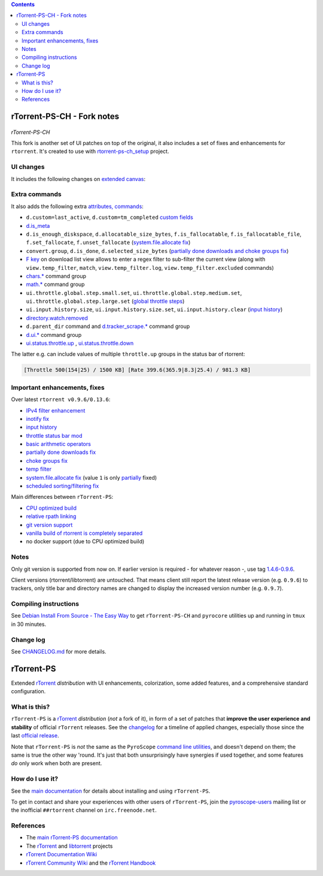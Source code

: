 .. contents:: **Contents**

rTorrent-PS-CH - Fork notes
===========================

.. figure:: docs/_static/img/rTorrent-PS-CH-0.9.6-happy-pastel-kitty-s.png
   :align: center
   :alt: Extended Canvas Screenshot
   
*rTorrent-PS-CH*

This fork is another set of UI patches on top of the original, it also includes a set of fixes and enhancements for ``rtorrent``. It's created to use with `rtorrent-ps-ch_setup <https://github.com/chros73/rtorrent-ps-ch_setup/>`_  project.

UI changes
----------

It includes the following changes on `extended canvas <docs/Manual.rst#extended-canvas-explained>`_:

====  ========================================
 ⊘    Throttle (none = global throttle, ∞ = NULL throttle, otherwise the first letter of the throttle name)
 ◎    Unsafe-data (none = safe data, ⊘ = unsafe data, ⊗ = unsafe data with delqueue) 
 ⊕    Data directory (none = base path entry is missing, otherwise the first letter of the name of data directory)
 ↻    Number of connected peers
⌚ ≀∆  Approximate time since last active state (units are «”’hdwmy» from seconds to years) or upload rate
 ⊼    Uploaded data size
====  ========================================


Extra commands
--------------

It also adds the following extra `attributes, commands <docs/Manual.rst#command-extensions>`_:

- ``d.custom=last_active``, ``d.custom=tm_completed`` `custom fields <https://github.com/chros73/rtorrent-ps/issues/120>`_
-  `d.is_meta <docs/RtorrentExtended.md#dis_meta>`_
- ``d.is_enough_diskspace``, ``d.allocatable_size_bytes``, ``f.is_fallocatable``, ``f.is_fallocatable_file``, ``f.set_fallocate``, ``f.unset_fallocate`` (`system.file.allocate fix  <https://github.com/chros73/rtorrent-ps/issues/68>`_)
- ``convert.group``, ``d.is_done``, ``d.selected_size_bytes`` (`partially done downloads and choke groups fix  <https://github.com/chros73/rtorrent-ps/issues/69>`_)
-  `F key <https://github.com/chros73/rtorrent-ps/issues/63>`_ on download list view allows to enter a regex filter to sub-filter the current view (along with ``view.temp_filter``, ``match``, ``view.temp_filter.log``, ``view.temp_filter.excluded`` commands)
-  `chars.* <https://github.com/chros73/rtorrent-ps/issues/123>`_ command group
-  `math.* <https://github.com/chros73/rtorrent-ps/issues/71>`_ command group
-  ``ui.throttle.global.step.small.set``, ``ui.throttle.global.step.medium.set``, ``ui.throttle.global.step.large.set``  (`global throttle steps <https://github.com/chros73/rtorrent-ps/issues/84>`_)
-  ``ui.input.history.size``, ``ui.input.history.size.set``, ``ui.input.history.clear`` (`input history <https://github.com/chros73/rtorrent-ps/issues/83>`_)
-  `directory.watch.removed <https://github.com/chros73/rtorrent-ps/issues/87>`_
-  ``d.parent_dir`` command and `d.tracker_scrape.* <https://github.com/chros73/rtorrent-ps/issues/119>`_ command group
-  `d.ui.* <https://github.com/chros73/rtorrent-ps/issues/119>`_ command group
-  `ui.status.throttle.up <docs/RtorrentExtended.md#uistatusthrottleupsetname>`_ , `ui.status.throttle.down <docs/RtorrentExtended.md#uistatusthrottledownsetname>`_

The latter e.g. can include values of multiple ``throttle.up`` groups in the status bar of rtorrent:

.. code-block::

    [Throttle 500(154|25) / 1500 KB] [Rate 399.6(365.9|8.3|25.4) / 981.3 KB]


Important enhancements, fixes
-----------------------------

Over latest ``rtorrent v0.9.6/0.13.6``:

-  `IPv4 filter enhancement <https://github.com/chros73/rtorrent-ps/issues/112>`_
-  `inotify fix <https://github.com/chros73/rtorrent-ps/issues/87>`_
-  `input history <https://github.com/chros73/rtorrent-ps/issues/83>`_
-  `throttle status bar mod <https://github.com/chros73/rtorrent-ps/issues/74>`_
-  `basic arithmetic operators <https://github.com/chros73/rtorrent-ps/issues/71>`_
-  `partially done downloads fix <https://github.com/chros73/rtorrent-ps/issues/69#issuecomment-284245459>`_
-  `choke groups fix <https://github.com/chros73/rtorrent-ps/issues/69>`_
-  `temp filter <https://github.com/chros73/rtorrent-ps/issues/63>`_
-  `system.file.allocate fix <https://github.com/chros73/rtorrent-ps/issues/39>`_ (value ``1`` is only `partially <https://github.com/chros73/rtorrent-ps/issues/68>`_ fixed)
-  `scheduled sorting/filtering fix <https://github.com/chros73/rtorrent-ps/issues/19>`_

Main differences between ``rTorrent-PS``:

-  `CPU optimized build <https://github.com/chros73/rtorrent-ps/issues/109>`_
-  `relative rpath linking <https://github.com/chros73/rtorrent-ps/issues/93>`_
-  `git version support <https://github.com/chros73/rtorrent-ps/issues/78>`_
-  `vanilla build of rtorrent is completely separated <https://github.com/chros73/rtorrent-ps/issues/99>`_
-  no docker support (due to CPU optimized build)


Notes
-----

Only git version is supported from now on. If earlier version is required - for whatever reason -, use tag `1.4.6-0.9.6 <https://github.com/chros73/rtorrent-ps/releases>`_.

Client versions (rtorrent/libtorrent) are untouched. That means client still report the latest release version (e.g. ``0.9.6``) to trackers, only title bar and directory names are changed to display the increased version number (e.g. ``0.9.7``).


Compiling instructions
-----------------------

See `Debian Install From Source - The Easy Way <docs/DebianInstallFromSourceTheEasyWay.rst>`_ to get ``rTorrent-PS-CH`` and ``pyrocore`` utilities up and running in ``tmux`` in 30 minutes.


Change log
----------

See `CHANGELOG.md <CHANGELOG.md>`_ for more details.


rTorrent-PS
===========

Extended `rTorrent`_ *distribution* with UI enhancements, colorization,
some added features, and a comprehensive standard configuration.

.. figure:: https://raw.githubusercontent.com/pyroscope/rtorrent-ps/master/docs/_static/img/rT-PS-094-2014-05-24-shadow.png
   :align: center
   :alt: Extended Canvas Screenshot


What is this?
-------------

``rTorrent-PS`` is a `rTorrent`_ *distribution* (*not* a fork of it),
in form of a set of patches that **improve the user experience and stability**
of official ``rTorrent`` releases.
See the `changelog`_ for a timeline of applied changes,
especially those since the last `official release`_.

Note that ``rTorrent-PS`` is *not* the same as the ``PyroScope`` `command line
utilities <https://github.com/pyroscope/pyrocore#pyrocore>`_, and
doesn't depend on them; the same is true the other way 'round. It's just
that both unsurprisingly have synergies if used together, and some
features *do* only work when both are present.


How do I use it?
----------------

See the
`main documentation <http://rtorrent-ps.readthedocs.io/en/latest/overview.html>`_
for details about installing and using ``rTorrent-PS``.

To get in contact and share your experiences with other users of
``rTorrent-PS``, join the
`pyroscope-users <http://groups.google.com/group/pyroscope-users>`_
mailing list or the inofficial ``##rtorrent`` channel on
``irc.freenode.net``.


References
----------

-  The `main rTorrent-PS documentation <http://rtorrent-ps.readthedocs.io/>`_
-  The `rTorrent <https://github.com/rakshasa/rtorrent>`_
   and `libtorrent <https://github.com/rakshasa/libtorrent>`_ projects
-  `rTorrent Documentation Wiki`_
-  `rTorrent Community Wiki`_
   and the `rTorrent Handbook <http://rtorrent-docs.rtfd.io/>`_


.. _`official release`: https://github.com/pyroscope/rtorrent-ps/releases
.. _`changelog`: https://github.com/pyroscope/rtorrent-ps/blob/master/CHANGES.md
.. _`rTorrent`: https://github.com/rakshasa/rtorrent
.. _`Bintray`: https://bintray.com/pyroscope/rtorrent-ps/rtorrent-ps
.. _`rTorrent Documentation Wiki`: https://github.com/rakshasa/rtorrent/wiki
.. _`rTorrent Community Wiki`: https://github.com/rtorrent-community/rtorrent-community.github.io/wiki
.. _`DebianInstallFromSource`: https://github.com/pyroscope/rtorrent-ps/blob/master/docs/DebianInstallFromSource.md
.. _`RtorrentExtended`: https://github.com/pyroscope/rtorrent-ps/blob/master/docs/RtorrentExtended.md
.. _`RtorrentExtendedCanvas`: https://github.com/pyroscope/rtorrent-ps/blob/master/docs/RtorrentExtendedCanvas.md

